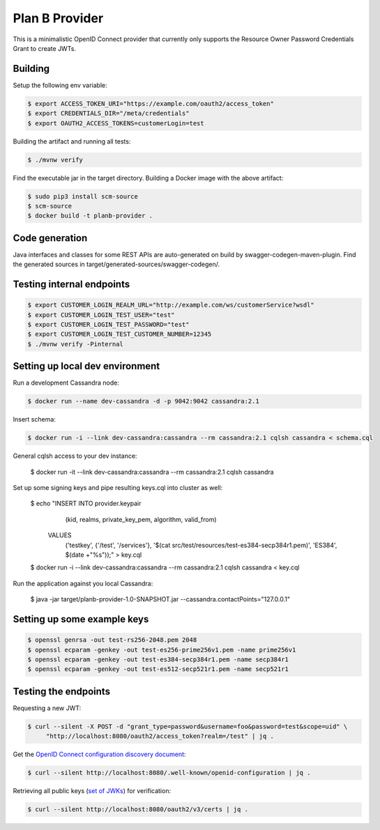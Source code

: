 ===============
Plan B Provider
===============

.. image:: https://travis-ci.org/zalando/planb-provider.svg?branch=master
    :target: https://travis-ci.org/zalando/planb-provider

.. image:: https://codecov.io/github/zalando/planb-provider/coverage.svg?branch=master
    :target: https://codecov.io/github/zalando/planb-provider?branch=master

This is a minimalistic OpenID Connect provider that currently only supports the Resource Owner Password Credentials
Grant to create JWTs.


Building
========

Setup the following env variable:

.. code-block:: bash

    $ export ACCESS_TOKEN_URI="https://example.com/oauth2/access_token"
    $ export CREDENTIALS_DIR="/meta/credentials"
    $ export OAUTH2_ACCESS_TOKENS=customerLogin=test

Building the artifact and running all tests:

.. code-block:: bash

    $ ./mvnw verify

Find the executable jar in the target directory. Building a Docker image with the above artifact:

.. code-block:: bash

    $ sudo pip3 install scm-source
    $ scm-source
    $ docker build -t planb-provider .


Code generation
===============

Java interfaces and classes for some REST APIs are auto-generated on build by swagger-codegen-maven-plugin. Find the
generated sources in target/generated-sources/swagger-codegen/.


Testing internal endpoints
==========================

.. code-block:: bash

    $ export CUSTOMER_LOGIN_REALM_URL="http://example.com/ws/customerService?wsdl"
    $ export CUSTOMER_LOGIN_TEST_USER="test"
    $ export CUSTOMER_LOGIN_TEST_PASSWORD="test"
    $ export CUSTOMER_LOGIN_TEST_CUSTOMER_NUMBER=12345
    $ ./mvnw verify -Pinternal


Setting up local dev environment
================================

Run a development Cassandra node:

.. code-block:: bash

    $ docker run --name dev-cassandra -d -p 9042:9042 cassandra:2.1

Insert schema:

.. code-block:: bash

    $ docker run -i --link dev-cassandra:cassandra --rm cassandra:2.1 cqlsh cassandra < schema.cql

General cqlsh access to your dev instance:

    $ docker run -it --link dev-cassandra:cassandra --rm cassandra:2.1 cqlsh cassandra

Set up some signing keys and pipe resulting keys.cql into cluster as well:

    $ echo "INSERT INTO provider.keypair
        (kid, realms, private_key_pem, algorithm, valid_from)
      VALUES
        ('testkey', {'/test', '/services'}, '$(cat src/test/resources/test-es384-secp384r1.pem)', 'ES384', $(date +"%s"));" > key.cql
    $ docker run -i --link dev-cassandra:cassandra --rm cassandra:2.1 cqlsh cassandra < key.cql

Run the application against you local Cassandra:

    $ java -jar target/planb-provider-1.0-SNAPSHOT.jar --cassandra.contactPoints="127.0.0.1"

Setting up some example keys
============================

.. code-block:: bash

    $ openssl genrsa -out test-rs256-2048.pem 2048
    $ openssl ecparam -genkey -out test-es256-prime256v1.pem -name prime256v1
    $ openssl ecparam -genkey -out test-es384-secp384r1.pem -name secp384r1
    $ openssl ecparam -genkey -out test-es512-secp521r1.pem -name secp521r1


Testing the endpoints
=====================

Requesting a new JWT:

.. code-block:: bash

    $ curl --silent -X POST -d "grant_type=password&username=foo&password=test&scope=uid" \
         "http://localhost:8080/oauth2/access_token?realm=/test" | jq .

Get the `OpenID Connect configuration discovery document`_:

.. code-block:: bash

    $ curl --silent http://localhost:8080/.well-known/openid-configuration | jq .


Retrieving all public keys (`set of JWKs`_) for verification:

.. code-block:: bash

    $ curl --silent http://localhost:8080/oauth2/v3/certs | jq .

.. _OpenID Connect configuration discovery document: https://openid.net/specs/openid-connect-discovery-1_0.html#ProviderConfigurationResponse
.. _set of JWKs: https://tools.ietf.org/html/rfc7517#section-5
